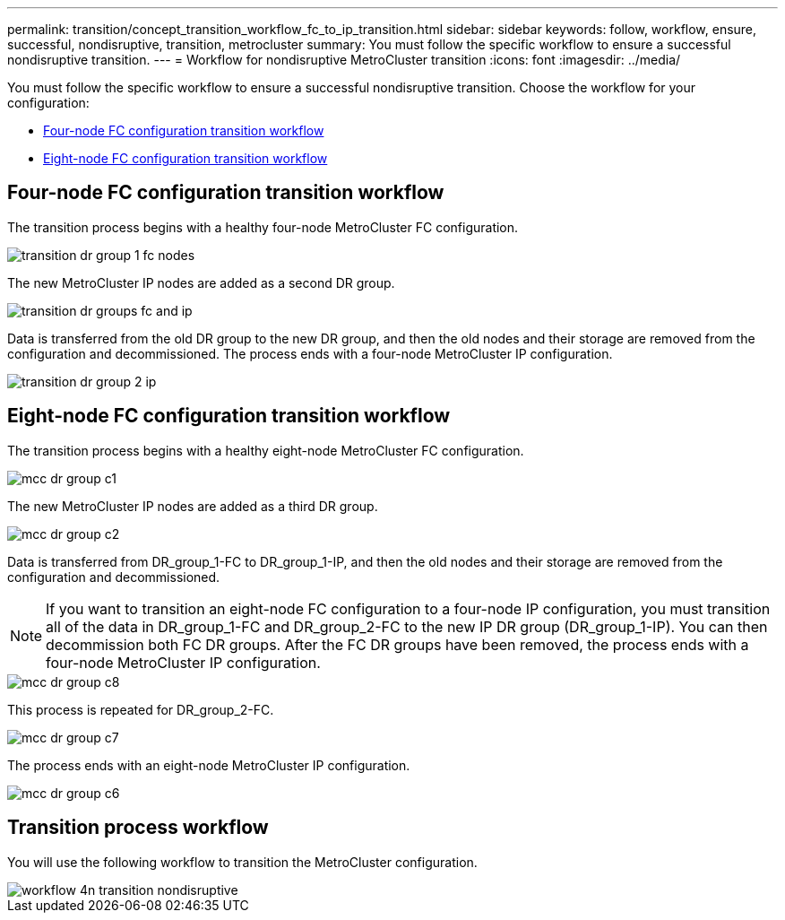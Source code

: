 ---
permalink: transition/concept_transition_workflow_fc_to_ip_transition.html
sidebar: sidebar
keywords: follow, workflow, ensure, successful, nondisruptive, transition, metrocluster
summary: You must follow the specific workflow to ensure a successful nondisruptive transition.
---
= Workflow for nondisruptive MetroCluster transition
:icons: font
:imagesdir: ../media/

[.lead]
You must follow the specific workflow to ensure a successful nondisruptive transition. Choose the workflow for your configuration:

*  <<Four-node FC configuration transition workflow>>
*  <<Eight-node FC configuration transition workflow>>

== Four-node FC configuration transition workflow

The transition process begins with a healthy four-node MetroCluster FC configuration.

image::../media/transition_dr_group_1_fc_nodes.png[]

The new MetroCluster IP nodes are added as a second DR group.

image::../media/transition_dr_groups_fc_and_ip.png[]

Data is transferred from the old DR group to the new DR group, and then the old nodes and their storage are removed from the configuration and decommissioned. The process ends with a four-node MetroCluster IP configuration.

image::../media/transition_dr_group_2_ip.png[]

== Eight-node FC configuration transition workflow

The transition process begins with a healthy eight-node MetroCluster FC configuration.

image::../media/mcc_dr_group_c1.png[]


The new MetroCluster IP nodes are added as a third DR group.

image::../media/mcc_dr_group_c2.png[]

Data is transferred from DR_group_1-FC to DR_group_1-IP, and then the old nodes and their storage are removed from the configuration and decommissioned. 

NOTE: If you want to transition an eight-node FC configuration to a four-node IP configuration, you must transition all of the data in DR_group_1-FC and DR_group_2-FC to the new IP DR group (DR_group_1-IP). You can then decommission both FC DR groups. After the FC DR groups have been removed, the process ends with a four-node MetroCluster IP configuration.

image::../media/mcc_dr_group_c8.png[]

This process is repeated for DR_group_2-FC.

image::../media/mcc_dr_group_c7.png[]

The process ends with an eight-node MetroCluster IP configuration.

image::../media/mcc_dr_group_c6.png[] 

== Transition process workflow

You will use the following workflow to transition the MetroCluster configuration.

image::../media/workflow_4n_transition_nondisruptive.png[]

// 2023 APR 17, BURT 1544621